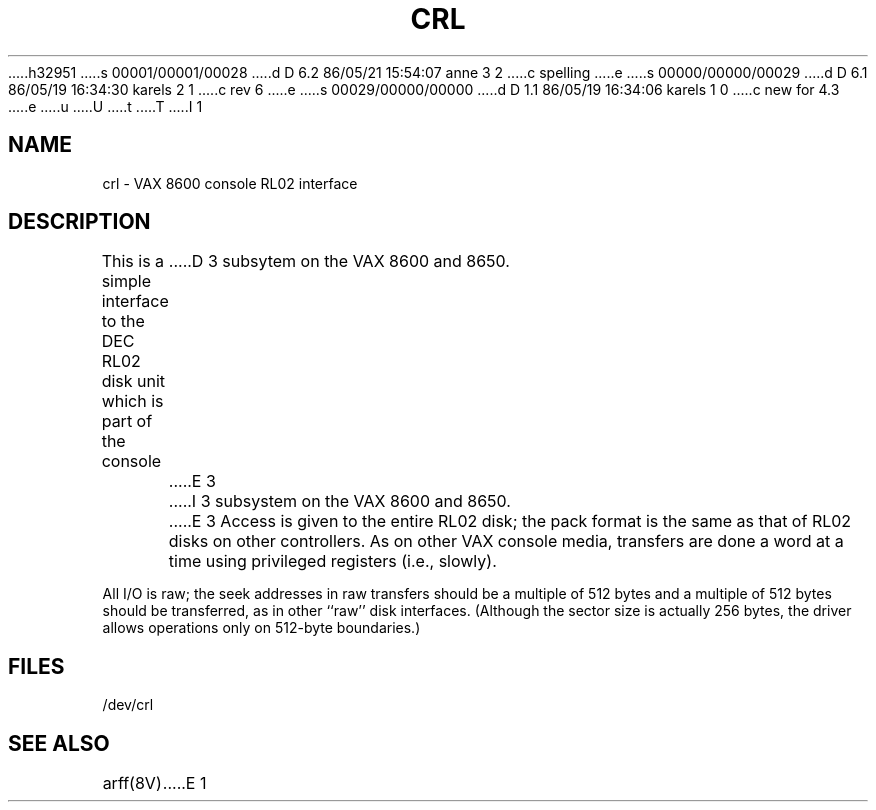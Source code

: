 h32951
s 00001/00001/00028
d D 6.2 86/05/21 15:54:07 anne 3 2
c spelling
e
s 00000/00000/00029
d D 6.1 86/05/19 16:34:30 karels 2 1
c rev 6
e
s 00029/00000/00000
d D 1.1 86/05/19 16:34:06 karels 1 0
c new for 4.3
e
u
U
t
T
I 1
.\" Copyright (c) 1986 Regents of the University of California.
.\" All rights reserved.  The Berkeley software License Agreement
.\" specifies the terms and conditions for redistribution.
.\"
.\"	%W% (Berkeley) %G%
.\"
.TH CRL 4 "%Q%"
.UC 6
.SH NAME
crl \- VAX 8600 console RL02 interface
.SH DESCRIPTION
This is a simple interface to the DEC RL02
disk unit which is part of the console
D 3
subsytem on the VAX 8600 and 8650.
E 3
I 3
subsystem on the VAX 8600 and 8650.
E 3
Access is given to the entire
RL02 disk; the pack format is the same
as that of RL02 disks on other controllers.
As on other VAX console media, transfers are done a word at a time
using privileged registers (i.e., slowly).
.PP
All I/O is raw; the seek addresses in raw transfers should be a multiple
of 512 bytes and a multiple of 512 bytes should be transferred,
as in other ``raw'' disk interfaces.
(Although the sector size is actually 256 bytes, the driver allows
operations only on 512-byte boundaries.)
.SH FILES
/dev/crl
.SH SEE ALSO
arff(8V)
E 1
